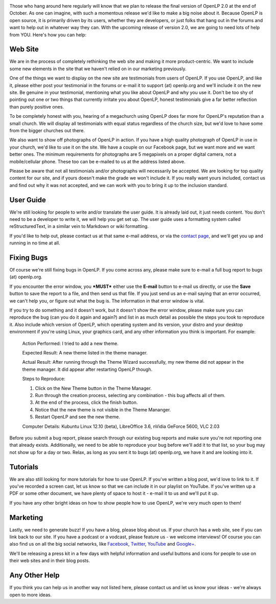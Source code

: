 .. title: Gearing Up For The Final Release
.. slug: 2012/09/24/gearing-final-release
.. date: 2012-09-24 06:09:47 UTC
.. tags: 
.. description: 

|Gearing Up For OpenLP 2.0|

Those who hang around here regularly will know that we plan to release
the final version of OpenLP 2.0 at the end of October. As one can
imagine, with such a momentous release we'd like to make a big noise
about it. Because OpenLP is open source, it is primarily driven by its
users, whether they are developers, or just folks that hang out in the
forums and want to help out in whatever way they can. With the upcoming
release of version 2.0, we are going to need lots of help from YOU.
Here's how you can help:

Web Site
~~~~~~~~

We are in the process of completely rethinking the web site and making
it more product-centric. We want to include some new elements in the
site that we haven't relied on in our marketing previously.

One of the things we want to display on the new site are testimonials
from users of OpenLP. If you use OpenLP, and like it, please either post
your testimonial in the forums or e-mail it to support (at) openlp.org
and we'll include it on the new site. Be genuine in your testimonial,
mentioning what you like about OpenLP and why you use it. Don't be too
shy of pointing out one or two things that currently irritate you about
OpenLP, honest testimonials give a far better reflection than purely
positive ones.

To be completely honest with you, hearing of a megachurch using OpenLP
does far more for OpenLP's reputation than a small church. We will
display all testimonials with equal status regardless of the church
size, but we'd love to have some from the bigger churches out there.

We also want to show off photographs of OpenLP in action. If you have a
high quality photograph of OpenLP in use in your church, we'd like to
use it on the site. We have a couple on our Facebook page, but we want
more and we want better ones. The minimum requirements for photographs
are 5 megapixels on a proper digital camera, not a mobile/cellular
phone. These too can be e-mailed to us at the address listed above.

Please be aware that not all testimonials and/or photographs will
necessarily be accepted. We are looking for top quality content for our
site, and if yours doesn't make the grade we won't include it. If you
really want yours included, contact us and find out why it was not
accepted, and we can work with you to bring it up to the inclusion
standard.

User Guide
~~~~~~~~~~

|OpenLP User Guide|

We're still looking for people to write and/or translate the user guide.
It is already laid out, it just needs content. You don't need to be a
developer to write it, we will help you get set up. The user guide uses
a formatting system called reStructuredText, in a similar vein to
Markdown or wiki formatting.

If you'd like to help out, please contact us at that same e-mail
address, or via the `contact
page <http://openlp.org/en/contact-us/support>`_, and we'll get you up
and running in no time at all.

Fixing Bugs
~~~~~~~~~~~

|Bug Fixing|

Of course we're still fixing bugs in OpenLP. If you come across any,
please make sure to e-mail a full bug report to bugs (at) openlp.org.

If you encounter the error window, you ***MUST*** either use the
**E-mail** button to e-mail us directly, or use the **Save** button to
save the report to a file, and then send us that file. If you just send
us an e-mail saying that an error occurred, we can't help you, or figure
out what the bug is. The information in that error window is vital.

If you try to do something and it doesn't work, but it doesn't show the
error window, please make sure you can reproduce the bug (can you do it
again and again?) and list in as much detail as possible the steps you
took to reproduce it. Also include which version of OpenLP, which
operating system and its version, your distro and your desktop
environment if you're using Linux, your graphics card, and any other
information you think is important. For example:

    Action Performed: I tried to add a new theme.

    Expected Result: A new theme listed in the theme manager.

    Actual Result: After running through the Theme Wizard successfully,
    my new theme did not appear in the theme manager. It did appear
    after restarting OpenLP though.

    Steps to Reproduce:

    #. Click on the New Theme button in the Theme Manager.
    #. Run through the creation process, selecting any combination -
       this bug affects all of them.
    #. At the end of the process, click the finish button.
    #. Notice that the new theme is not visible in the Theme Mananger.
    #. Restart OpenLP and see the new theme.

    Computer Details: Kubuntu Linux 12.10 (beta), LibreOffice 3.6,
    nVidia GeForce 5600, VLC 2.03

Before you submit a bug report, please search through our existing bug
reports and make sure you're not reporting one that already exists.
Additionally, we need to be able to reproduce your bug before we'll add
it to that list, so your bug may not show up for a day or two. Relax, as
long as you sent it to bugs (at) openlp.org, we have it and are looking
into it.

Tutorials
~~~~~~~~~

|OpenLP Tutorials|

We are also still looking for more tutorials for how to use OpenLP. If
you've written a blog post, we'd love to link to it. If you've recorded
a screen cast, let us know so that we can include it in our playlist on
YouTube. If you've written up a PDF or some other document, we have
plenty of space to host it - e-mail it to us and we'll put it up.

If you have any other bright ideas on how to show people how to use
OpenLP, we're very much open to them!

Marketing
~~~~~~~~~

|Blog About It|

Lastly, we need to generate buzz! If you have a blog, please blog about
us. If your church has a web site, see if you can link back to our site.
If you have a podcast or a vodcast, please feature us - we welcome
interviews! Of course you can also find us on all the big social
networks, like `Facebook <https://www.facebook.com/openlp>`_,
`Twitter <http://twitter.com/openlp>`_,
`YouTube <http://www.youtube.com/openlpvideos>`_ and
`Google+ <https://plus.google.com/b/117120749304988900189/117120749304988900189>`_.

We'll be releasing a press kit in a few days with helpful information
and useful buttons and icons for people to use on their web sites and in
their blog posts.

Any Other Help
~~~~~~~~~~~~~~

If you think you can help us in another way not listed here, please
contact us and let us know your ideas - we're always open to more ideas.

.. |Gearing Up For OpenLP 2.0| image:: /pictures/gears.jpg
.. |OpenLP User Guide| image:: /pictures/kword.png
.. |Bug Fixing| image:: /pictures/kbugbuster.png
.. |OpenLP Tutorials| image:: /pictures/kbruch.png
.. |Blog About It| image:: /pictures/kblogger.png

